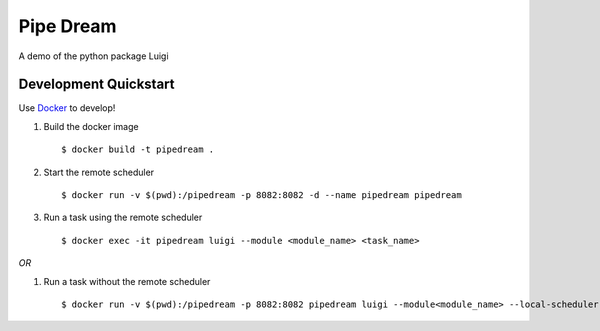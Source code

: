 ==========
Pipe Dream
==========

A demo of the python package Luigi

Development Quickstart
----------------------

Use `Docker <https://www.docker.com>`__ to develop!

#. Build the docker image

   :: 
   
     $ docker build -t pipedream .


#. Start the remote scheduler

   ::

     $ docker run -v $(pwd):/pipedream -p 8082:8082 -d --name pipedream pipedream

#. Run a task using the remote scheduler

   ::

     $ docker exec -it pipedream luigi --module <module_name> <task_name>

*OR*

#. Run a task without the remote scheduler

   ::

     $ docker run -v $(pwd):/pipedream -p 8082:8082 pipedream luigi --module<module_name> --local-scheduler <task_name>
 
